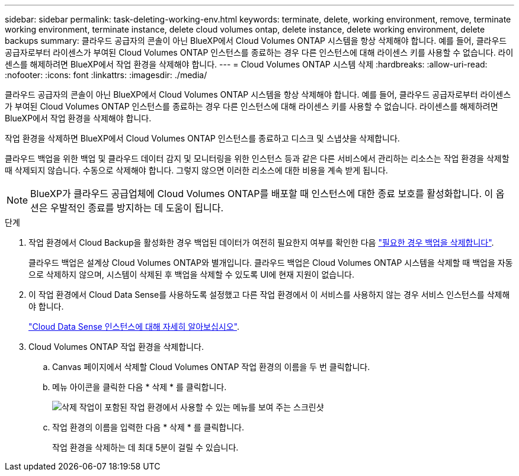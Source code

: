 ---
sidebar: sidebar 
permalink: task-deleting-working-env.html 
keywords: terminate, delete, working environment, remove, terminate working environment, terminate instance, delete cloud volumes ontap, delete instance, delete working environment, delete backups 
summary: 클라우드 공급자의 콘솔이 아닌 BlueXP에서 Cloud Volumes ONTAP 시스템을 항상 삭제해야 합니다. 예를 들어, 클라우드 공급자로부터 라이센스가 부여된 Cloud Volumes ONTAP 인스턴스를 종료하는 경우 다른 인스턴스에 대해 라이센스 키를 사용할 수 없습니다. 라이센스를 해제하려면 BlueXP에서 작업 환경을 삭제해야 합니다. 
---
= Cloud Volumes ONTAP 시스템 삭제
:hardbreaks:
:allow-uri-read: 
:nofooter: 
:icons: font
:linkattrs: 
:imagesdir: ./media/


[role="lead"]
클라우드 공급자의 콘솔이 아닌 BlueXP에서 Cloud Volumes ONTAP 시스템을 항상 삭제해야 합니다. 예를 들어, 클라우드 공급자로부터 라이센스가 부여된 Cloud Volumes ONTAP 인스턴스를 종료하는 경우 다른 인스턴스에 대해 라이센스 키를 사용할 수 없습니다. 라이센스를 해제하려면 BlueXP에서 작업 환경을 삭제해야 합니다.

작업 환경을 삭제하면 BlueXP에서 Cloud Volumes ONTAP 인스턴스를 종료하고 디스크 및 스냅샷을 삭제합니다.

클라우드 백업을 위한 백업 및 클라우드 데이터 감지 및 모니터링을 위한 인스턴스 등과 같은 다른 서비스에서 관리하는 리소스는 작업 환경을 삭제할 때 삭제되지 않습니다. 수동으로 삭제해야 합니다. 그렇지 않으면 이러한 리소스에 대한 비용을 계속 받게 됩니다.


NOTE: BlueXP가 클라우드 공급업체에 Cloud Volumes ONTAP를 배포할 때 인스턴스에 대한 종료 보호를 활성화합니다. 이 옵션은 우발적인 종료를 방지하는 데 도움이 됩니다.

.단계
. 작업 환경에서 Cloud Backup을 활성화한 경우 백업된 데이터가 여전히 필요한지 여부를 확인한 다음 https://docs.netapp.com/us-en/cloud-manager-backup-restore/task-manage-backups-ontap.html#deleting-backups["필요한 경우 백업을 삭제합니다"^].
+
클라우드 백업은 설계상 Cloud Volumes ONTAP와 별개입니다. 클라우드 백업은 Cloud Volumes ONTAP 시스템을 삭제할 때 백업을 자동으로 삭제하지 않으며, 시스템이 삭제된 후 백업을 삭제할 수 있도록 UI에 현재 지원이 없습니다.

. 이 작업 환경에서 Cloud Data Sense를 사용하도록 설정했고 다른 작업 환경에서 이 서비스를 사용하지 않는 경우 서비스 인스턴스를 삭제해야 합니다.
+
https://docs.netapp.com/us-en/cloud-manager-data-sense/concept-cloud-compliance.html#the-cloud-data-sense-instance["Cloud Data Sense 인스턴스에 대해 자세히 알아보십시오"^].

. Cloud Volumes ONTAP 작업 환경을 삭제합니다.
+
.. Canvas 페이지에서 삭제할 Cloud Volumes ONTAP 작업 환경의 이름을 두 번 클릭합니다.
.. 메뉴 아이콘을 클릭한 다음 * 삭제 * 를 클릭합니다.
+
image:screenshot_delete_cloud_volumes_ontap.png["삭제 작업이 포함된 작업 환경에서 사용할 수 있는 메뉴를 보여 주는 스크린샷"]

.. 작업 환경의 이름을 입력한 다음 * 삭제 * 를 클릭합니다.
+
작업 환경을 삭제하는 데 최대 5분이 걸릴 수 있습니다.




